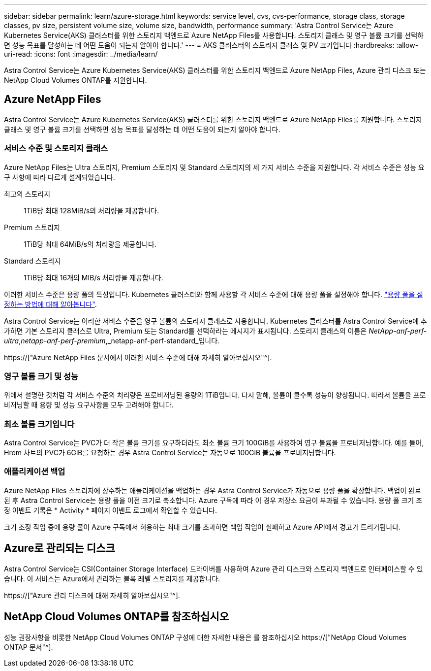 ---
sidebar: sidebar 
permalink: learn/azure-storage.html 
keywords: service level, cvs, cvs-performance, storage class, storage classes, pv size, persistent volume size, volume size, bandwidth, performance 
summary: 'Astra Control Service는 Azure Kubernetes Service(AKS) 클러스터를 위한 스토리지 백엔드로 Azure NetApp Files를 사용합니다. 스토리지 클래스 및 영구 볼륨 크기를 선택하면 성능 목표를 달성하는 데 어떤 도움이 되는지 알아야 합니다.' 
---
= AKS 클러스터의 스토리지 클래스 및 PV 크기입니다
:hardbreaks:
:allow-uri-read: 
:icons: font
:imagesdir: ../media/learn/


[role="lead"]
Astra Control Service는 Azure Kubernetes Service(AKS) 클러스터를 위한 스토리지 백엔드로 Azure NetApp Files, Azure 관리 디스크 또는 NetApp Cloud Volumes ONTAP를 지원합니다.



== Azure NetApp Files

Astra Control Service는 Azure Kubernetes Service(AKS) 클러스터를 위한 스토리지 백엔드로 Azure NetApp Files를 지원합니다. 스토리지 클래스 및 영구 볼륨 크기를 선택하면 성능 목표를 달성하는 데 어떤 도움이 되는지 알아야 합니다.



=== 서비스 수준 및 스토리지 클래스

Azure NetApp Files는 Ultra 스토리지, Premium 스토리지 및 Standard 스토리지의 세 가지 서비스 수준을 지원합니다. 각 서비스 수준은 성능 요구 사항에 따라 다르게 설계되었습니다.

최고의 스토리지:: 1TiB당 최대 128MiB/s의 처리량을 제공합니다.
Premium 스토리지:: 1TiB당 최대 64MiB/s의 처리량을 제공합니다.
Standard 스토리지:: 1TiB당 최대 16개의 MIB/s 처리량을 제공합니다.


이러한 서비스 수준은 용량 풀의 특성입니다. Kubernetes 클러스터와 함께 사용할 각 서비스 수준에 대해 용량 풀을 설정해야 합니다. link:../get-started/set-up-microsoft-azure-with-anf.html["용량 풀을 설정하는 방법에 대해 알아봅니다"].

Astra Control Service는 이러한 서비스 수준을 영구 볼륨의 스토리지 클래스로 사용합니다. Kubernetes 클러스터를 Astra Control Service에 추가하면 기본 스토리지 클래스로 Ultra, Premium 또는 Standard를 선택하라는 메시지가 표시됩니다. 스토리지 클래스의 이름은 _NetApp-anf-perf-ultra_,_netapp-anf-perf-premium_,_netapp-anf-perf-standard_입니다.

https://["Azure NetApp Files 문서에서 이러한 서비스 수준에 대해 자세히 알아보십시오"^].



=== 영구 볼륨 크기 및 성능

위에서 설명한 것처럼 각 서비스 수준의 처리량은 프로비저닝된 용량의 1TiB입니다. 다시 말해, 볼륨이 클수록 성능이 향상됩니다. 따라서 볼륨을 프로비저닝할 때 용량 및 성능 요구사항을 모두 고려해야 합니다.



=== 최소 볼륨 크기입니다

Astra Control Service는 PVC가 더 작은 볼륨 크기를 요구하더라도 최소 볼륨 크기 100GiB를 사용하여 영구 볼륨을 프로비저닝합니다. 예를 들어, Hrom 차트의 PVC가 6GiB를 요청하는 경우 Astra Control Service는 자동으로 100GiB 볼륨을 프로비저닝합니다.



=== 애플리케이션 백업

Azure NetApp Files 스토리지에 상주하는 애플리케이션을 백업하는 경우 Astra Control Service가 자동으로 용량 풀을 확장합니다. 백업이 완료된 후 Astra Control Service는 용량 풀을 이전 크기로 축소합니다. Azure 구독에 따라 이 경우 저장소 요금이 부과될 수 있습니다. 용량 풀 크기 조정 이벤트 기록은 * Activity * 페이지 이벤트 로그에서 확인할 수 있습니다.

크기 조정 작업 중에 용량 풀이 Azure 구독에서 허용하는 최대 크기를 초과하면 백업 작업이 실패하고 Azure API에서 경고가 트리거됩니다.



== Azure로 관리되는 디스크

Astra Control Service는 CSI(Container Storage Interface) 드라이버를 사용하여 Azure 관리 디스크와 스토리지 백엔드로 인터페이스할 수 있습니다. 이 서비스는 Azure에서 관리하는 블록 레벨 스토리지를 제공합니다.

https://["Azure 관리 디스크에 대해 자세히 알아보십시오"^].



== NetApp Cloud Volumes ONTAP를 참조하십시오

성능 권장사항을 비롯한 NetApp Cloud Volumes ONTAP 구성에 대한 자세한 내용은 를 참조하십시오 https://["NetApp Cloud Volumes ONTAP 문서"^].
